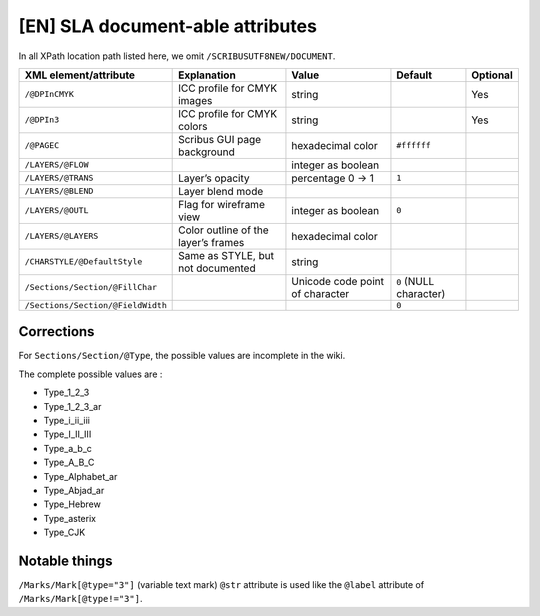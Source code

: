 [EN] SLA document-able attributes
=================================

In all XPath location path listed here, we omit ``/SCRIBUSUTF8NEW/DOCUMENT``.

+-----------------------------------+-----------------------+--------------------+------------------+----------+
| XML                               | Explanation           | Value              | Default          | Optional |
| element/attribute                 |                       |                    |                  |          |
+===================================+=======================+====================+==================+==========+
| ``/@DPInCMYK``                    | ICC profile for CMYK  | string             |                  | Yes      |
|                                   | images                |                    |                  |          |
+-----------------------------------+-----------------------+--------------------+------------------+----------+
| ``/@DPIn3``                       | ICC profile for CMYK  | string             |                  | Yes      |
|                                   | colors                |                    |                  |          |
+-----------------------------------+-----------------------+--------------------+------------------+----------+
| ``/@PAGEC``                       | Scribus GUI page      | hexadecimal color  | ``#ffffff``      |          |
|                                   | background            |                    |                  |          |
+-----------------------------------+-----------------------+--------------------+------------------+----------+
| ``/LAYERS/@FLOW``                 |                       | integer as boolean |                  |          |
+-----------------------------------+-----------------------+--------------------+------------------+----------+
| ``/LAYERS/@TRANS``                | Layer’s opacity       | percentage         | ``1``            |          |
|                                   |                       | 0 -> 1             |                  |          |
+-----------------------------------+-----------------------+--------------------+------------------+----------+
| ``/LAYERS/@BLEND``                | Layer blend mode      |                    |                  |          |
+-----------------------------------+-----------------------+--------------------+------------------+----------+
| ``/LAYERS/@OUTL``                 | Flag for wireframe    | integer as boolean | ``0``            |          |
|                                   | view                  |                    |                  |          |
+-----------------------------------+-----------------------+--------------------+------------------+----------+
| ``/LAYERS/@LAYERS``               | Color outline of the  | hexadecimal color  |                  |          |
|                                   | layer’s frames        |                    |                  |          |
+-----------------------------------+-----------------------+--------------------+------------------+----------+
| ``/CHARSTYLE/@DefaultStyle``      | Same as STYLE, but    | string             |                  |          |
|                                   | not documented        |                    |                  |          |
+-----------------------------------+-----------------------+--------------------+------------------+----------+
| ``/Sections/Section/@FillChar``   |                       | Unicode code       | ``0``            |          |
|                                   |                       | point of character | (NULL character) |          |
+-----------------------------------+-----------------------+--------------------+------------------+----------+
| ``/Sections/Section/@FieldWidth`` |                       |                    | ``0``            |          |
+-----------------------------------+-----------------------+--------------------+------------------+----------+

Corrections
-----------

For ``Sections/Section/@Type``, the possible values are incomplete in the wiki.

The complete possible values are :

- Type_1_2_3
- Type_1_2_3_ar
- Type_i_ii_iii
- Type_I_II_III
- Type_a_b_c
- Type_A_B_C
- Type_Alphabet_ar
- Type_Abjad_ar
- Type_Hebrew
- Type_asterix
- Type_CJK

Notable things
--------------

``/Marks/Mark[@type="3"]`` (variable text mark) ``@str`` attribute is used like 
the ``@label`` attribute of ``/Marks/Mark[@type!="3"]``.
